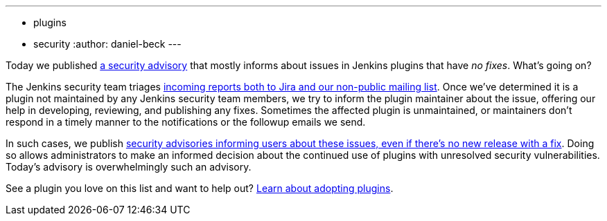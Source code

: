---
:layout: post
:title: Security spring cleaning
:tags:
- plugins
- security
:author: daniel-beck
---

Today we published link:/security/advisory/2019-04-03/[a security advisory] that mostly informs about issues in Jenkins plugins that have _no fixes_.
What's going on?

The Jenkins security team triages https://jenkins.io/security/#reporting-vulnerabilities[incoming reports both to Jira and our non-public mailing list].
Once we've determined it is a plugin not maintained by any Jenkins security team members, we try to inform the plugin maintainer about the issue, offering our help in developing, reviewing, and publishing any fixes.
Sometimes the affected plugin is unmaintained, or maintainers don't respond in a timely manner to the notifications or the followup emails we send.

In such cases, we publish https://jenkins.io/security/#vulnerabilities-in-plugins[security advisories informing users about these issues, even if there's no new release with a fix].
Doing so allows administrators to make an informed decision about the continued use of plugins with unresolved security vulnerabilities.
Today's advisory is overwhelmingly such an advisory.

See a plugin you love on this list and want to help out? https://wiki.jenkins-ci.org/display/JENKINS/Adopt+a+Plugin[Learn about adopting plugins].
